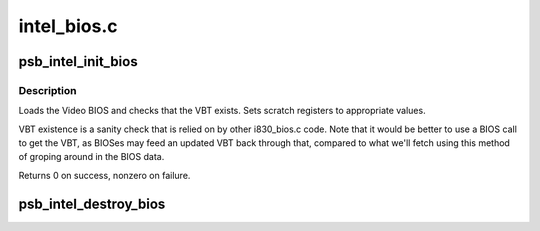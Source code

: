 .. -*- coding: utf-8; mode: rst -*-

============
intel_bios.c
============


.. _`psb_intel_init_bios`:

psb_intel_init_bios
===================

.. c:function:: int psb_intel_init_bios (struct drm_device *dev)

    initialize VBIOS settings & find VBT

    :param struct drm_device \*dev:
        DRM device



.. _`psb_intel_init_bios.description`:

Description
-----------

Loads the Video BIOS and checks that the VBT exists.  Sets scratch registers
to appropriate values.

VBT existence is a sanity check that is relied on by other i830_bios.c code.
Note that it would be better to use a BIOS call to get the VBT, as BIOSes may
feed an updated VBT back through that, compared to what we'll fetch using
this method of groping around in the BIOS data.

Returns 0 on success, nonzero on failure.



.. _`psb_intel_destroy_bios`:

psb_intel_destroy_bios
======================

.. c:function:: void psb_intel_destroy_bios (struct drm_device *dev)

    :param struct drm_device \*dev:

        *undescribed*

